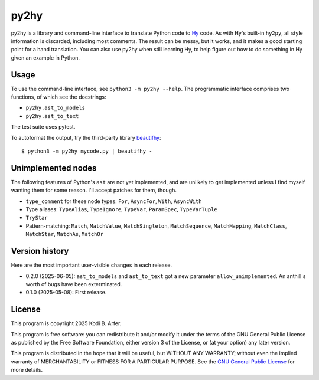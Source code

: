 py2hy
!!!!!!!!!!!!!!!!!!!!!!!!!!!!!!!!!!!!!!!!!!!!!!!!!!!!!!!!!!!!

py2hy is a library and command-line interface to translate Python code to `Hy <http://hylang.org>`__ code. As with Hy's built-in ``hy2py``, all style information is discarded, including most comments. The result can be messy, but it works, and it makes a good starting point for a hand translation. You can also use py2hy when still learning Hy, to help figure out how to do something in Hy given an example in Python.

Usage
============================================================

To use the command-line interface, see ``python3 -m py2hy --help``. The programmatic interface comprises two functions, of which see the docstrings:

- ``py2hy.ast_to_models``
- ``py2hy.ast_to_text``

The test suite uses pytest.

To autoformat the output, try the third-party library `beautifhy <https://github.com/atisharma/beautifhy>`__::

    $ python3 -m py2hy mycode.py | beautifhy -

Unimplemented nodes
============================================================

The following features of Python's ``ast`` are not yet implemented, and are unlikely to get implemented unless I find myself wanting them for some reason. I'll accept patches for them, though.

- ``type_comment`` for these node types: ``For``, ``AsyncFor``, ``With``, ``AsyncWith``
- Type aliases: ``TypeAlias``, ``TypeIgnore``, ``TypeVar``, ``ParamSpec``, ``TypeVarTuple``
- ``TryStar``
- Pattern-matching: ``Match``, ``MatchValue``, ``MatchSingleton``, ``MatchSequence``, ``MatchMapping``, ``MatchClass``, ``MatchStar``, ``MatchAs``, ``MatchOr``

Version history
============================================================

Here are the most important user-visible changes in each release.

- 0.2.0 (2025-06-05): ``ast_to_models`` and ``ast_to_text`` got a new parameter ``allow_unimplemented``. An anthill's worth of bugs have been exterminated.
- 0.1.0 (2025-05-08): First release.

License
============================================================

This program is copyright 2025 Kodi B. Arfer.

This program is free software: you can redistribute it and/or modify it under the terms of the GNU General Public License as published by the Free Software Foundation, either version 3 of the License, or (at your option) any later version.

This program is distributed in the hope that it will be useful, but WITHOUT ANY WARRANTY; without even the implied warranty of MERCHANTABILITY or FITNESS FOR A PARTICULAR PURPOSE. See the `GNU General Public License`_ for more details.

.. _`GNU General Public License`: http://www.gnu.org/licenses/
